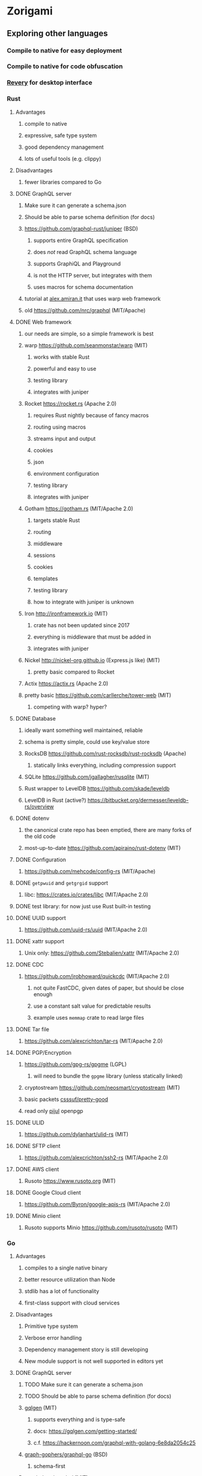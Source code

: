 * Zorigami
** Exploring other languages
*** Compile to native for easy deployment
*** Compile to native for code obfuscation
*** [[https://github.com/revery-ui/revery][Revery]] for desktop interface
*** Rust
**** Advantages
***** compile to native
***** expressive, safe type system
***** good dependency management
***** lots of useful tools (e.g. clippy)
**** Disadvantages
***** fewer libraries compared to Go
**** DONE GraphQL server
***** Make sure it can generate a schema.json
***** Should be able to parse schema definition (for docs)
***** https://github.com/graphql-rust/juniper (BSD)
****** supports entire GraphQL specification
****** does /not/ read GraphQL schema language
****** supports GraphiQL and Playground
****** is not the HTTP server, but integrates with them
****** uses macros for schema documentation
***** tutorial at [[http://alex.amiran.it/post/2018-08-16-rust-graphql-webserver-with-warp-juniper-and-mongodb.html][alex.amiran.it]] that uses warp web framework
***** old https://github.com/nrc/graphql (MIT/Apache)
**** DONE Web framework
***** our needs are simple, so a simple framework is best
***** warp https://github.com/seanmonstar/warp (MIT)
****** works with stable Rust
****** powerful and easy to use
****** testing library
****** integrates with juniper
***** Rocket https://rocket.rs (Apache 2.0)
****** requires Rust nightly because of fancy macros
****** routing using macros
****** streams input and output
****** cookies
****** json
****** environment configuration
****** testing library
****** integrates with juniper
***** Gotham https://gotham.rs (MIT/Apache 2.0)
****** targets stable Rust
****** routing
****** middleware
****** sessions
****** cookies
****** templates
****** testing library
****** how to integrate with juniper is unknown
***** Iron http://ironframework.io (MIT)
****** crate has not been updated since 2017
****** everything is middleware that must be added in
****** integrates with juniper
***** Nickel http://nickel-org.github.io (Express.js like) (MIT)
****** pretty basic compared to Rocket
***** Actix https://actix.rs (Apache 2.0)
***** pretty basic https://github.com/carllerche/tower-web (MIT)
****** competing with warp? hyper?
**** DONE Database
***** ideally want something well maintained, reliable
***** schema is pretty simple, could use key/value store
***** RocksDB https://github.com/rust-rocksdb/rust-rocksdb (Apache)
****** statically links everything, including compression support
***** SQLite https://github.com/jgallagher/rusqlite (MIT)
***** Rust wrapper to LevelDB https://github.com/skade/leveldb
***** LevelDB in Rust (active?) https://bitbucket.org/dermesser/leveldb-rs/overview
**** DONE dotenv
***** the canonical crate repo has been emptied, there are many forks of the old code
***** most-up-to-date https://github.com/apiraino/rust-dotenv (MIT)
**** DONE Configuration
***** https://github.com/mehcode/config-rs (MIT/Apache)
**** DONE =getpwuid= and =getgrgid= support
***** libc: https://crates.io/crates/libc (MIT/Apache 2.0)
**** DONE test library: for now just use Rust built-in testing
**** DONE UUID support
***** https://github.com/uuid-rs/uuid (MIT/Apache 2.0)
**** DONE xattr support
***** Unix only: https://github.com/Stebalien/xattr (MIT/Apache 2.0)
**** DONE CDC
***** https://github.com/jrobhoward/quickcdc (MIT/Apache 2.0)
****** not quite FastCDC, given dates of paper, but should be close enough
****** use a constant salt value for predictable results
****** example uses =memmap= crate to read large files
**** DONE Tar file
***** https://github.com/alexcrichton/tar-rs (MIT/Apache 2.0)
**** DONE PGP/Encryption
***** https://github.com/gpg-rs/gpgme (LGPL)
****** will need to bundle the =gpgme= library (unless statically linked)
***** cryptostream https://github.com/neosmart/cryptostream (MIT)
***** basic packets [[https://github.com/csssuf/pretty-good][csssuf/pretty-good]]
***** read only [[https://nest.pijul.com/pmeunier/openpgp][pijul]] openpgp
**** DONE ULID
***** https://github.com/dylanhart/ulid-rs (MIT)
**** DONE SFTP client
***** https://github.com/alexcrichton/ssh2-rs (MIT/Apache 2.0)
**** DONE AWS client
***** Rusoto https://www.rusoto.org (MIT)
**** DONE Google Cloud client
***** https://github.com/Byron/google-apis-rs (MIT/Apache 2.0)
**** DONE Minio client
***** Rusoto supports Minio https://github.com/rusoto/rusoto (MIT)
*** Go
**** Advantages
***** compiles to a single native binary
***** better resource utilization than Node
***** stdlib has a lot of functionality
***** first-class support with cloud services
**** Disadvantages
***** Primitive type system
***** Verbose error handling
***** Dependency management story is still developing
***** New module support is not well supported in editors yet
**** DONE GraphQL server
***** TODO Make sure it can generate a schema.json
***** TODO Should be able to parse schema definition (for docs)
***** [[https://github.com/99designs/gqlgen][gqlgen]] (MIT)
****** supports everything and is type-safe
****** docs: https://gqlgen.com/getting-started/
****** c.f. https://hackernoon.com/graphql-with-golang-6e8da2054c25
***** [[https://github.com/graph-gophers/graphql-go][graph-gophers/graphql-go]] (BSD)
****** schema-first
***** [[https://github.com/graphql-go/graphql][graphql-go/graphql]] (MIT)
****** code-defined schema
**** DONE Web framework
***** [[https://revel.github.io][revel]] looks pretty good
***** [[https://echo.labstack.com][echo]] minimalist
***** [[https://iris-go.com][iris]] looks easy to use
**** DONE Database
***** [[https://github.com/dgraph-io/badger][dgraph-io/badger]] (Apache 2.0) seems very reliable
****** DONE read https://blog.dgraph.io/post/badger/
***** [[http://ledisdb.com][LedisDB]] supports LevelDB, has HTTP and CLI
***** [[https://github.com/syndtr/goleveldb][goleveldb]] is "LevelDB" written in Go
***** https://github.com/HouzuoGuo/tiedot (BSD)
**** DONE dotenv
***** https://github.com/joho/godotenv (MIT)
**** DONE Configuration
***** https://github.com/spf13/viper (MIT)
***** https://github.com/micro/go-config (Apache 2.0)
**** DONE =getpwuid= and =getgrgid= support
***** stdlib =import "os/user"=
**** DONE test library
***** mocha style BDD: https://github.com/franela/goblin (MIT)
****** uses [[https://github.com/onsi/gomega][gomega]] for BDD-style assertions
***** simple assertions: https://labix.org/gocheck (BSD)
**** DONE UUID support
***** https://github.com/satori/go.uuid (MIT)
**** DONE xattr support
***** https://github.com/pkg/xattr (BSD); no Windows support
**** DONE CDC
***** [[https://github.com/restic/chunker][restic/chunker]] (BSD)
***** consider implementing FastCDC in Go
***** Maybe convert JS https://github.com/ronomon/deduplication to Go
***** Maybe convert Rust https://github.com/jrobhoward/quickcdc to Go
***** no golang FastCDC implementations
**** DONE Tar file
***** stdlib: https://golang.org/pkg/archive/tar/
**** DONE PGP/Encryption
***** x/stdlib https://godoc.org/golang.org/x/crypto/openpgp
***** use =Encrypt= to encrypt and =ReadMessage= to decrypt
***** e.g. https://gist.github.com/stuart-warren/93750a142d3de4e8fdd2
**** DONE ULID: https://github.com/oklog/ulid (Apache 2.0)
**** DONE SFTP client: https://github.com/pkg/sftp (BSD)
**** DONE AWS client: https://github.com/aws/aws-sdk-go
**** DONE Google Cloud client: https://github.com/googleapis/google-cloud-go
**** DONE Minio client: https://www.minio.io/downloads.html#download-sdk
*** Go vs Rust
**** Go: first class support for cloud services
**** Go: statically linked OpenPGP readily available
**** Go: easy to read and write language
**** Rust: mature dependency management tooling
**** Rust: cargo has good editor support
**** Rust: expressive type system
**** Rust: nominal subtyping is much easier to follow
**** Rust: streamlined error handling
**** Rust: fine-grained namespaces and visibility control
*** OCaml
**** DONE GraphQL server
***** https://github.com/andreas/ocaml-graphql-server (MIT)
**** DONE Web framework
***** https://github.com/rgrinberg/opium (MIT)
**** DONE Database
***** git-like kv store: https://github.com/mirage/irmin (ISC)
***** leveldb bindings: https://github.com/mfp/ocaml-leveldb (LGPL)
**** TODO Configuration
**** TODO =getpwuid= and =getgrgid= support
**** DONE test library
***** https://github.com/mirage/alcotest (ISC)
**** DONE UUID
***** https://github.com/dbuenzli/uuidm (ISC)
**** DONE ULID
***** TODO https://github.com/stripedpajamas/ocaml-ulid (MIT)
**** DONE xattr
***** https://github.com/dsheets/ocaml-osx-xattr (ISC)
**** TODO CDC: nothing, would have to write it
**** DONE tar
***** https://github.com/mirage/ocaml-tar (ISC)
**** TODO PGP
***** incomplete: https://github.com/cfcs/ocaml-openpgp
**** TODO SFTP
***** incomplete: https://github.com/avsm/ocaml-ssh
**** TODO AWS
**** TODO Google
**** TODO Minio
** Phase 4
*** TODO Rewrite everything in Rust
**** DONE Decide on a web framework: warp
**** DONE Look for useful tools and VS Code support
***** https://github.com/rust-lang/rustfmt
***** https://github.com/rust-lang/rust-clippy
***** https://github.com/kbknapp/cargo-outdated (MIT)
***** https://github.com/nabijaczleweli/cargo-update (MIT)
**** DONE Learn about Rust again, catch up on new things
***** DONE =static= holds a value, =const= is a compile-time constant
***** DONE futures for async stuff, https://rust-lang-nursery.github.io/futures-rs/
***** DONE with =main.rs= and =lib.rs= you get both a binary and library
***** DONE =format!= creates a string, =write!= writes to a buffer
***** DONE how does the =?= operator work? replaces =try!= macro
***** DONE How to have code run when a module starts up (a la Go's =init()=)
****** https://crates.io/crates/lazy_static/
**** TODO Learn how to manage application state (e.g. db object, config, etc)
***** https://github.com/SergioBenitez/state (MIT/Apache)
***** https://github.com/rust-redux/rust-redux (MIT)
***** https://github.com/jaredonline/redux-rs (???)
**** DONE Consider translating FastCDC to Rust to get some practice
**** DONE Determine the code layout
***** DONE can Rust live alongside TypeScript for the time being? yes
***** web framework seems to have no say in the matter
***** put integration tests in =tests= as =modname.rs=
***** put helper test code in =tests/modname/mod.rs=
**** DONE write a core package with a few functions
***** DONE checksum data
***** DONE checksum file
***** DONE checksum string from bytes
***** DONE checksum bytes from string
**** TODO set up configuration for dev and testing
**** TODO write integration tests using speculate.rs
***** https://github.com/utkarshkukreti/speculate.rs (MIT)
***** https://github.com/rust-rspec/rspec (MPL)
****** do not understand how to use this with =cargo test=
**** DONE set up web framework to serve a static page
***** DONE use Gotham https://gotham.rs (MIT/Apache 2.0)
***** DONE learn how to serve static assets
***** DONE switch from gotham.rs to warp (same developer as hyper.rs)
***** DONE serve up =index.html=
***** DONE serve static assets under =public=
**** DONE set up GraphQL server to serve a simple query
***** DONE add a simple hello query
***** DONE add some documentation (using doc comments)
***** c.f. https://graphql-rust.github.io/servers/warp.html
***** c.f. [[http://alex.amiran.it/post/2018-08-16-rust-graphql-webserver-with-warp-juniper-and-mongodb.html][Rust GraphQL with warp and juniper]] for extensive example
***** DONE integrate with web framework to expose API
***** DONE integrate with web framework to expose Playground
**** DONE get chunk checksums working
***** https://crates.io/crates/crypto-hash (MIT)
****** use the =digest()= helper to get the hash as bytes
**** DONE get pack files working using tar
**** DONE try to get the gpgme thing working
***** seems like =Context= is the main interface
***** =Context.encrypt()= can take =File= for both plain and cipher
***** DONE figure out the basic usae of the gpgme API
****** DONE use =ctx.with_passphrase_provider()= to avoid user interface
***** DONE figure out how to encrypt a file
****** the ~recipient~ can be an empty list
***** DONE can stop compressing the pack files since pgp does that
***** DONE somehow the encryption is not really working
****** file can be decrypted using =gpg= without a passphrase
****** seems like =gpg= caches the secret key somewhere
**** DONE Add crate license checker: https://github.com/Nemo157/cargo-lichking
**** TODO get basic database working
***** DONE read https://github.com/facebook/rocksdb/wiki/RocksDB-Basics
***** DONE write an "insert if missing" function
****** does not write if the key is already present
***** DONE decide how to store "documents" in the database
****** use [[https://github.com/serde-rs/serde][serde]] to efficiently de/serialize to many formats
****** can =skip= fields that do not need serde
****** can write custom serde functionality as needed
****** DONE how to manage versioning of the data structures?
******* can use =#[serde(default)]= and =Default= to fill in blanks
****** =serde_json= is maintained by serde community
****** [[https://github.com/pyfisch/cbor][pyfisch/cbor]]; CBOR is an internet standard (RFC 7049)
****** [[https://github.com/3Hren/msgpack-rust][3Hren/msgpack-rust]] is not actively developed
***** DONE Use serde ~rename~ feature to make short field names
***** TODO write functions for insert/get tree
***** TODO write functions for insert/get snapshot
***** TODO write functions for insert/get configuration
***** TODO write functions for insert/get xattr
***** TODO write functions for insert/get file
***** DONE write functions for insert/get chunk
***** TODO write functions for insert/get pack
***** TODO work out how to support the counts of each type of document
***** TODO decide how the chunk and pack records will be stored to facilitate multi-host dedupe
***** TODO replace hard-coded values with configuration settings
****** TODO path to database files
**** DONE get CDC working
**** TODO implement pack stores
***** TODO local
***** TODO minio
***** TODO sftp
**** TODO consider approaches for managing the database instance
***** engine opens at start of backup procedure, drops when done
***** what about web server? does warp have state management?
***** maybe use =Arc= and =Mutex= to manage concurrent access
**** TODO convert engine code
***** TODO build tree objects
****** detect files and directories using =fs::metadata=
#+BEGIN_SRC rust
let metadata = fs::metadata(path)?;
if !metadata.file_type().is_file() {
...
#+END_SRC
***** TODO find differences between snapshots
***** TODO produce pack files from changes
***** TODO restore files from backup
**** TODO Update =README.md= wrt to Rust and requirements
**** TODO Add =gpgme= library dependency to =README.md=
***** =brew install gpgme=
**** TODO Update =NOTES.md= for several things
***** Chunk deduplication; still refers to other algorithms
***** If using PGP, then the whole encryption section is wrong
***** Rust vs TypeScript/JavaScript
***** RocksDB vs PouchDB
**** TODO Try building on Windows
*** TODO Rewrite everything in Go if Rust doesn't work out
**** TODO Decide on a web framework
**** TODO Look for useful tools and VS Code support
**** TODO Determine the code layout (web framework probably dictates to some extent)
**** TODO use =go mod= for dependency management and project isolation
**** TODO write a core package with a few functions
**** TODO set up configuration for dev and testing
**** TODO write unit tests for core package
**** TODO get pack files working
**** TODO get encryption working with OpenPGP
**** TODO Add license checker: https://github.com/src-d/go-license-detector
**** TODO get basic database working
**** TODO get CDC working (probably translate ronomon's code)
**** TODO implement pack stores
***** TODO local
***** TODO minio
***** TODO sftp
**** TODO convert engine code
***** TODO build tree objects
***** TODO find differences between snapshots
***** TODO produce pack files from changes
***** TODO restore files from backup
**** TODO set up web framework
**** TODO set up GraphQL server
*** TODO Write a ReasonML frontend
**** TODO Add =bs-platform= dependency and =bsconfig.json= file
**** TODO Put front-end code in a directory named =web-src=
**** TODO Set up =gulp= and =webpack= to build the front-end code
**** TODO Set up apollo client dependency and schema tooling
**** TODO Set up the routing
**** TODO Write a simple home page that shows something
*** TODO Recover from unfinished backup procedure
**** When performing backup, check if latest snapshot exists and lacks an end time
**** If so, try to continue the backup with that snapshot
**** If not, make a new snapshot
**** If there are no changes at all (tree or file), delete the snapshot
*** TODO Manage datasets, defaults, saving updated snapshot to database
*** TODO Exclude the database files from the data set(s)
*** TODO Add something that will run scheduled jobs
**** that is, an easy way to trigger backups according to the configuration
** Phase 5
*** TODO Use this to replace =replicaz= by persisting to USB drive
*** TODO Use this to replace =replicaz= by persisting over SFTP
*** TODO Support multiple roots per dataset
*** TODO Verify checksum of downloaded packs during restore
*** TODO Store database in a bucket named after the "computer UUID"
*** TODO Store pack files in Google Cloud Storage
**** c.f. https://github.com/googleapis/nodejs-storage/
*** TODO Use this to replace =akashita= for online backups
** Phase 6
*** TODO Restore file attributes from tree entry
**** TODO File mode
**** TODO File user/group
**** TODO File extended attributes
*** TODO Restore directories from snapshot
**** TODO Directory mode
**** TODO Directory user/group
**** TODO Directory extended attributes
**** TODO Restore multiple files efficiently
**** TODO Restore a directory tree efficiently
*** TODO Detect file deletion during backup, mark file record as skipped
*** TODO Support snapshots consisting only of mode/owner changes
**** i.e. no file content changes, just the database records
*** TODO Restore the backup database
**** TODO Restore to a different directory, then copy over records
*** TODO Support deduplication across multiple computers
**** Place the chunks and packs in a seperate "database" for syncing
**** RocksDB replication story as of 2019-02-20:
: Q: Does RocksDB support replication?
: A: No, RocksDB does not directly support replication. However, it offers
: some APIs that can be used as building blocks to support replication.
: For instance, GetUpdatesSince() allows developers to iterate though all
: updates since a specific point in time.
***** see =GetUpdatesSince()= and =PutLogData()= functions
**** Use the express support in [[https://github.com/pouchdb/pouchdb-server][pouchdb-server]] to serve up chunks/packs db
**** User configures the host name of the ~peer~ installation
***** Use that to form the URL with which to =sync=
**** Share the chunks and packs documents with a ~peer~ installation
**** At the start of backup, sync with the ~peer~ to get latest chunks/packs
*** TODO Automatically prune backups more then N days old
**** For Google and Amazon, anything older than 90 days is free to remove
**** This would be a configuration setting, with defaults and path-specific
*** TODO Option to keep N daily, M weekly, and P monthly backups (a la Attic backup)
** Phase 7
*** TODO Consider how to deal with partial uploads (e.g. Minio/S3 has a means of handling these)
*** TODO Read cross platform Node.js guide: https://github.com/ehmicky/portable-node-guide
*** TODO Support Windows file types
**** ReadOnly
**** Hidden
**** System
*** TODO Support Amazon S3
*** TODO Support Amazon Glacier
**** Offer user option to use "expedited" retrievals so they go faster
*** TODO Support Microsoft Azure blob storage
*** TODO Support Backblaze B2
*** TODO Support [[https://wiki.openstack.org/wiki/Swift][OpenStack Swift]]
*** TODO Support Wasabi
*** TODO Support Google Drive
*** TODO Support Dropbox
*** TODO Support Oracle Cloud Storage
*** TODO Support IBM Cloud Storage
*** TODO Support Rackspace Cloud Files
*** TODO Consider how to backup and restore FIFO, BLK, and CHR "files"
**** c.f. https://github.com/jborg/attic/blob/master/attic/archive.py
**** c.f. https://github.com/avz/node-mkfifo (for FIFO)
**** c.f. https://github.com/mafintosh/mknod (for BLK and CHR)
* Desktop App
** TODO Read https://youngdynasty.net/posts/writing-mac-apps-in-go/
** Phase N: Revery?
*** https://github.com/revery-ui/revery
*** ReasonML
*** React-like UI
*** Redux-like state management
*** Compiles to native
*** Would not be using CSS, presumably
*** Does it have support for systray?
*** Does it have support for dock icons?
** Phase N: Electron
*** TODO Write it in TypeScript
*** TODO Create a system tray icon/widget
**** Popup menu like Time Machine
**** Show current status, last backup
**** Action to open the app and examine snapshots
**** Action to open the app and check settings
* Product
** Name
*** Joseph suggests "Attic"
**** =atticapp.com= is taken
**** =attic.app= is for sale
**** Look for ~attic~ in different languages
**** Esperanto: ~mansardo~
***** also means something in Macedonian
**** Hawaiian: ~kaukau~
**** Latin: ~atticae~
